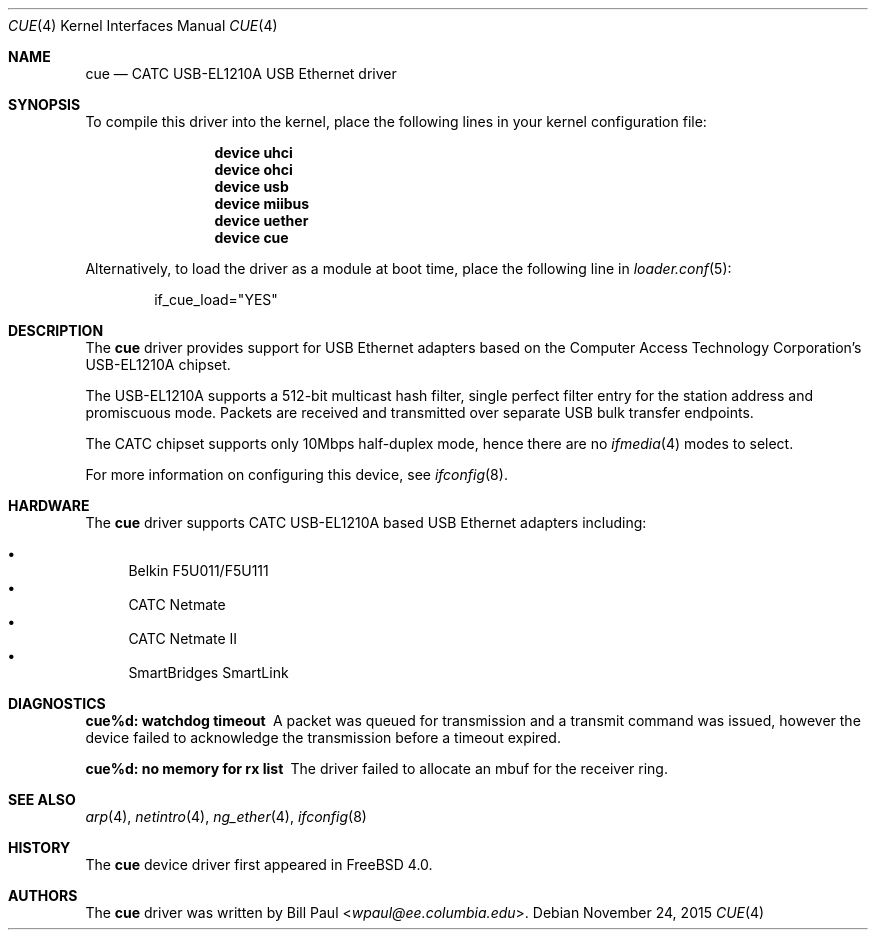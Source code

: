 .\" Copyright (c) 1997, 1998, 1999, 2000
.\"	Bill Paul <wpaul@ee.columbia.edu>. All rights reserved.
.\"
.\" Redistribution and use in source and binary forms, with or without
.\" modification, are permitted provided that the following conditions
.\" are met:
.\" 1. Redistributions of source code must retain the above copyright
.\"    notice, this list of conditions and the following disclaimer.
.\" 2. Redistributions in binary form must reproduce the above copyright
.\"    notice, this list of conditions and the following disclaimer in the
.\"    documentation and/or other materials provided with the distribution.
.\" 3. All advertising materials mentioning features or use of this software
.\"    must display the following acknowledgement:
.\"	This product includes software developed by Bill Paul.
.\" 4. Neither the name of the author nor the names of any co-contributors
.\"    may be used to endorse or promote products derived from this software
.\"   without specific prior written permission.
.\"
.\" THIS SOFTWARE IS PROVIDED BY Bill Paul AND CONTRIBUTORS ``AS IS'' AND
.\" ANY EXPRESS OR IMPLIED WARRANTIES, INCLUDING, BUT NOT LIMITED TO, THE
.\" IMPLIED WARRANTIES OF MERCHANTABILITY AND FITNESS FOR A PARTICULAR PURPOSE
.\" ARE DISCLAIMED.  IN NO EVENT SHALL Bill Paul OR THE VOICES IN HIS HEAD
.\" BE LIABLE FOR ANY DIRECT, INDIRECT, INCIDENTAL, SPECIAL, EXEMPLARY, OR
.\" CONSEQUENTIAL DAMAGES (INCLUDING, BUT NOT LIMITED TO, PROCUREMENT OF
.\" SUBSTITUTE GOODS OR SERVICES; LOSS OF USE, DATA, OR PROFITS; OR BUSINESS
.\" INTERRUPTION) HOWEVER CAUSED AND ON ANY THEORY OF LIABILITY, WHETHER IN
.\" CONTRACT, STRICT LIABILITY, OR TORT (INCLUDING NEGLIGENCE OR OTHERWISE)
.\" ARISING IN ANY WAY OUT OF THE USE OF THIS SOFTWARE, EVEN IF ADVISED OF
.\" THE POSSIBILITY OF SUCH DAMAGE.
.\"
.\" $FreeBSD: releng/11.1/share/man/man4/cue.4 291238 2015-11-24 08:34:48Z kevlo $
.\"
.Dd November 24, 2015
.Dt CUE 4
.Os
.Sh NAME
.Nm cue
.Nd "CATC USB-EL1210A USB Ethernet driver"
.Sh SYNOPSIS
To compile this driver into the kernel,
place the following lines in your
kernel configuration file:
.Bd -ragged -offset indent
.Cd "device uhci"
.Cd "device ohci"
.Cd "device usb"
.Cd "device miibus"
.Cd "device uether"
.Cd "device cue"
.Ed
.Pp
Alternatively, to load the driver as a
module at boot time, place the following line in
.Xr loader.conf 5 :
.Bd -literal -offset indent
if_cue_load="YES"
.Ed
.Sh DESCRIPTION
The
.Nm
driver provides support for USB Ethernet adapters based on the Computer
Access Technology Corporation's USB-EL1210A chipset.
.Pp
The USB-EL1210A supports a 512-bit multicast hash filter, single perfect
filter entry for the station address and promiscuous mode.
Packets are
received and transmitted over separate USB bulk transfer endpoints.
.Pp
The CATC chipset supports only 10Mbps half-duplex mode, hence there
are no
.Xr ifmedia 4
modes to select.
.Pp
For more information on configuring this device, see
.Xr ifconfig 8 .
.Sh HARDWARE
The
.Nm
driver supports CATC USB-EL1210A based USB Ethernet
adapters including:
.Pp
.Bl -bullet -compact
.It
Belkin F5U011/F5U111
.It
CATC Netmate
.It
CATC Netmate II
.It
SmartBridges SmartLink
.El
.Sh DIAGNOSTICS
.Bl -diag
.It "cue%d: watchdog timeout"
A packet was queued for transmission and a transmit command was
issued, however the device failed to acknowledge the transmission
before a timeout expired.
.It "cue%d: no memory for rx list"
The driver failed to allocate an mbuf for the receiver ring.
.El
.Sh SEE ALSO
.Xr arp 4 ,
.Xr netintro 4 ,
.Xr ng_ether 4 ,
.Xr ifconfig 8
.Sh HISTORY
The
.Nm
device driver first appeared in
.Fx 4.0 .
.Sh AUTHORS
The
.Nm
driver was written by
.An Bill Paul Aq Mt wpaul@ee.columbia.edu .
